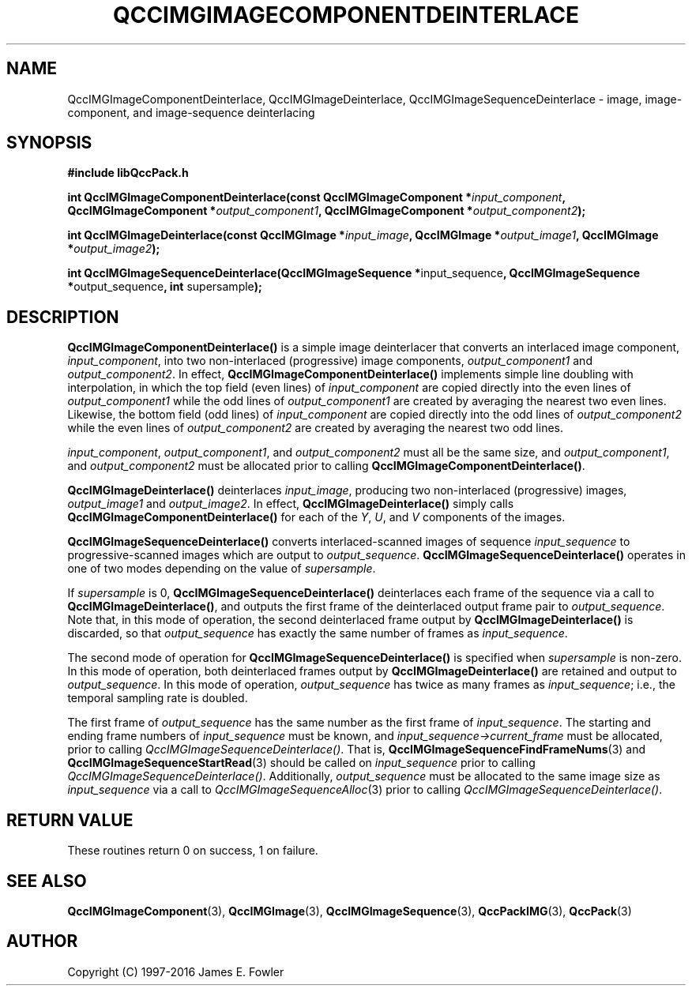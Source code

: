 .TH QCCIMGIMAGECOMPONENTDEINTERLACE 3 "QCCPACK" ""
.SH NAME
QccIMGImageComponentDeinterlace,
QccIMGImageDeinterlace,
QccIMGImageSequenceDeinterlace
\- 
image, image-component, and image-sequence deinterlacing
.SH SYNOPSIS
.B #include "libQccPack.h"
.sp
.BI "int QccIMGImageComponentDeinterlace(const QccIMGImageComponent *" input_component ", QccIMGImageComponent *" output_component1 ", QccIMGImageComponent *" output_component2 );
.br
.sp
.BI "int QccIMGImageDeinterlace(const QccIMGImage *" input_image ", QccIMGImage *" output_image1 ", QccIMGImage *" output_image2 );
.br
.sp
.BR "int QccIMGImageSequenceDeinterlace(QccIMGImageSequence *" input_sequence ", QccIMGImageSequence *" output_sequence ", int " supersample );
.SH DESCRIPTION
.BR QccIMGImageComponentDeinterlace()
is a simple image deinterlacer that converts
an interlaced image component,
.IR input_component ,
into two non-interlaced (progressive) image components,
.IR output_component1
and
.IR output_component2 .
In effect,
.BR QccIMGImageComponentDeinterlace()
implements simple line doubling with interpolation,
in which the top field (even lines) of
.IR input_component
are copied directly into the even lines of
.IR output_component1
while the odd lines of
.IR output_component1
are created by averaging the nearest two even lines.
Likewise, the bottom field (odd lines) of
.IR input_component
are copied directly into the odd lines of
.IR output_component2
while the even lines of
.IR output_component2
are created by averaging the nearest two odd lines.
.LP
.IR input_component ,
.IR output_component1 ,
and
.IR output_component2
must all be the same size, and
.IR output_component1 ,
and
.IR output_component2
must be allocated prior to calling
.BR QccIMGImageComponentDeinterlace() .
.LP
.BR QccIMGImageDeinterlace()
deinterlaces
.IR input_image ,
producing two non-interlaced (progressive) images,
.IR output_image1
and
.IR output_image2 .
In effect,
.BR QccIMGImageDeinterlace()
simply calls
.BR QccIMGImageComponentDeinterlace()
for each of the
.IR Y ,
.IR U ,
and
.IR V
components of the images.
.LP
.BR QccIMGImageSequenceDeinterlace()
converts interlaced-scanned images of sequence
.IR input_sequence
to progressive-scanned images which are output to
.IR output_sequence .
.BR QccIMGImageSequenceDeinterlace()
operates in one of two modes depending on the value of
.IR supersample .
.LP
If
.IR supersample
is 0,
.BR QccIMGImageSequenceDeinterlace()
deinterlaces each frame of the sequence via a call to
.BR QccIMGImageDeinterlace() ,
and outputs the first frame of the deinterlaced output frame pair to
.IR output_sequence .
Note that, in this mode of operation, the second deinterlaced frame output by
.BR QccIMGImageDeinterlace()
is discarded, so that
.I output_sequence
has exactly the same number of frames as
.IR input_sequence .
.LP
The second mode of operation for
.BR QccIMGImageSequenceDeinterlace()
is specified when
.IR supersample
is non-zero.
In this mode of operation, both deinterlaced frames output by
.BR QccIMGImageDeinterlace()
are retained and output to
.IR output_sequence .
In this mode of operation, 
.I output_sequence
has twice as many frames as
.IR input_sequence ;
i.e., the temporal sampling rate is doubled.
.LP
The first frame of
.IR output_sequence
has the same number as the first frame of
.IR input_sequence .
The starting and ending frame numbers of
.IR input_sequence
must be known, and
.IR input_sequence->current_frame
must be allocated, prior to calling
.IR QccIMGImageSequenceDeinterlace() .
That is,
.BR QccIMGImageSequenceFindFrameNums (3)
and
.BR QccIMGImageSequenceStartRead (3)
should be called on
.IR input_sequence
prior to calling
.IR QccIMGImageSequenceDeinterlace() .
Additionally,
.IR output_sequence
must be allocated to the same image size as
.IR input_sequence
via a call to
.IR QccIMGImageSequenceAlloc (3)
prior to calling
.IR QccIMGImageSequenceDeinterlace() .
.SH "RETURN VALUE"
These routines return 0 on success, 1 on failure.
.SH "SEE ALSO"
.BR QccIMGImageComponent (3),
.BR QccIMGImage (3),
.BR QccIMGImageSequence (3),
.BR QccPackIMG (3),
.BR QccPack (3)

.SH AUTHOR
Copyright (C) 1997-2016  James E. Fowler
.\"  The programs herein are free software; you can redistribute them an.or
.\"  modify them under the terms of the GNU General Public License
.\"  as published by the Free Software Foundation; either version 2
.\"  of the License, or (at your option) any later version.
.\"  
.\"  These programs are distributed in the hope that they will be useful,
.\"  but WITHOUT ANY WARRANTY; without even the implied warranty of
.\"  MERCHANTABILITY or FITNESS FOR A PARTICULAR PURPOSE.  See the
.\"  GNU General Public License for more details.
.\"  
.\"  You should have received a copy of the GNU General Public License
.\"  along with these programs; if not, write to the Free Software
.\"  Foundation, Inc., 675 Mass Ave, Cambridge, MA 02139, USA.
